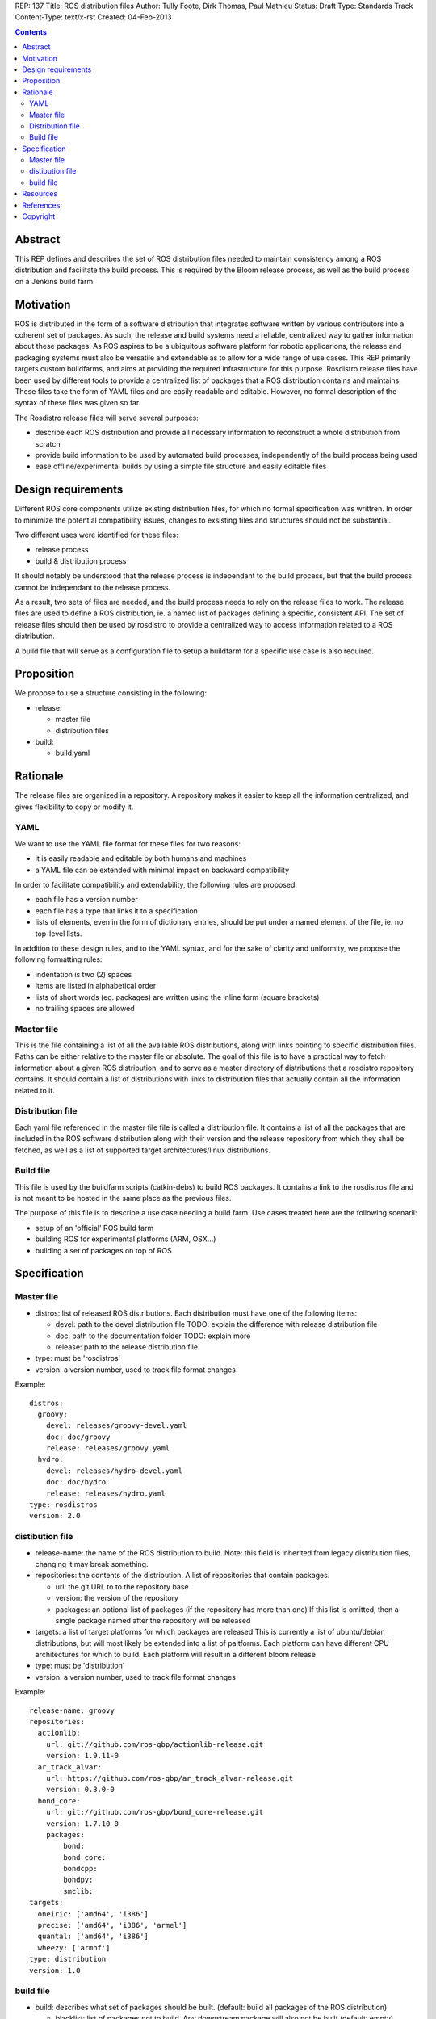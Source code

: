 REP: 137
Title: ROS distribution files
Author: Tully Foote, Dirk Thomas, Paul Mathieu
Status: Draft
Type: Standards Track
Content-Type: text/x-rst
Created: 04-Feb-2013

.. contents::

Abstract
========
This REP defines and describes the set of ROS distribution files needed to
maintain consistency among a ROS distribution and facilitate the build process.
This is required by the Bloom release process, as well as the build process on a
Jenkins build farm.

Motivation
==========
ROS is distributed in the form of a software distribution that integrates
software written by various contributors into a coherent set of packages.
As such, the release and build systems need a reliable, centralized way to
gather information about these packages.
As ROS aspires to be a ubiquitous software platform for robotic applicarions,
the release and packaging systems must also be versatile and extendable as to
allow for a wide range of use cases. This REP primarily targets custom
buildfarms, and aims at providing the required infrastructure for this purpose.
Rosdistro release files have been used by different tools to provide a
centralized list of packages that a ROS distribution contains and maintains.
These files take the form of YAML files and are easily readable and editable.
However, no formal description of the syntax of these files was given so far.

The Rosdistro release files will serve several purposes:

* describe each ROS distribution and provide all necessary information to
  reconstruct a whole distribution from scratch
* provide build information to be used by automated build processes,
  independently of the build process being used
* ease offline/experimental builds by using a simple file structure and easily
  editable files

Design requirements
===================
Different ROS core components utilize existing distribution files, for which no
formal specification was writtren. In order to minimize the potential
compatibility issues, changes to exsisting files and structures should not be
substantial.

Two different uses were identified for these files:

* release process
* build & distribution process

It should notably be understood that the release process is independant to the
build process, but that the build process cannot be independant to the release
process.

As a result, two sets of files are needed, and the build process needs to rely
on the release files to work.
The release files are used to define a ROS distribution, ie. a named list of
packages defining a specific, consistent API.
The set of release files should then be used by rosdistro to provide a
centralized way to access information related to a ROS distribution.

A build file that will serve as a configuration file to setup a buildfarm for a
specific use case is also required.

Proposition
===========
We propose to use a structure consisting in the following:

* release:

  * master file
  * distribution files

* build:

  * build.yaml


Rationale
=========
The release files are organized in a repository. A repository makes it easier
to keep all the information centralized, and gives flexibility to copy or
modify it.

YAML
----
We want to use the YAML file format for these files for two reasons:

* it is easily readable and editable by both humans and machines
* a YAML file can be extended with minimal impact on backward compatibility

In order to facilitate compatibility and extendability, the following rules
are proposed:

* each file has a version number
* each file has a type that links it to a specification
* lists of elements, even in the form of dictionary entries, should be put
  under a named element of the file, ie. no top-level lists.

In addition to these design rules, and to the YAML syntax, and for the sake of
clarity and uniformity, we propose the following formatting rules:

* indentation is two (2) spaces
* items are listed in alphabetical order
* lists of short words (eg. packages) are written using the inline form
  (square brackets)
* no trailing spaces are allowed

Master file
-----------
This is the file containing a list of all the available ROS
distributions, along with links pointing to specific distribution files.
Paths can be either relative to the master file or absolute.
The goal of this file is to have a practical way to fetch information about a
given ROS distribution, and to serve as a master directory of distributions
that a rosdistro repository contains. It should contain a list of distributions
with links to distribution files that actually contain all the information
related to it.

Distribution file
-----------------
Each yaml file referenced in the master file file is called a distribution
file. It contains a list of all the packages that are included in the ROS
software distribution along with their version and the release repository from
which they shall be fetched, as well as a list of supported target
architectures/linux distributions.

Build file
---------
This file is used by the buildfarm scripts (catkin-debs) to build ROS packages.
It contains a link to the rosdistros file and is not meant to be hosted in the
same place as the previous files.

The purpose of this file is to describe a use case needing a build farm.
Use cases treated here are the following scenarii:

* setup of an 'official' ROS build farm
* building ROS for experimental platforms (ARM, OSX...)
* building a set of packages on top of ROS


Specification
=============
Master file
-----------

* distros: list of released ROS distributions. Each distribution must have
  one of the following items:

  * devel: path to the devel distribution file TODO: explain the difference
    with release distribution file
  * doc: path to the documentation folder TODO: explain more
  * release: path to the release distribution file

* type: must be 'rosdistros'
* version: a version number, used to track file format changes

Example:

::

  distros:
    groovy:
      devel: releases/groovy-devel.yaml
      doc: doc/groovy
      release: releases/groovy.yaml
    hydro:
      devel: releases/hydro-devel.yaml
      doc: doc/hydro
      release: releases/hydro.yaml
  type: rosdistros
  version: 2.0


distibution file
----------------

* release-name: the name of the ROS distribution to build. Note: this field is
  inherited from legacy distribution files, changing it may break something.
* repositories: the contents of the distribution. A list of repositories that
  contain packages.

  * url: the git URL to to the repository base
  * version: the version of the repository
  * packages: an optional list of packages (if the repository has more than
    one) If this list is omitted, then a single package named after the
    repository will be released

* targets: a list of target platforms for which packages are released
  This is currently a list of ubuntu/debian distributions, but will most likely
  be extended into a list of paltforms.
  Each platform can have different CPU architectures for which to build. Each
  platform will result in a different bloom release
* type: must be 'distribution'
* version: a version number, used to track file format changes

Example:

::

  release-name: groovy
  repositories:
    actionlib:
      url: git://github.com/ros-gbp/actionlib-release.git
      version: 1.9.11-0
    ar_track_alvar:
      url: https://github.com/ros-gbp/ar_track_alvar-release.git
      version: 0.3.0-0
    bond_core:
      url: git://github.com/ros-gbp/bond_core-release.git
      version: 1.7.10-0
      packages:
          bond:
          bond_core:
          bondcpp:
          bondpy:
          smclib:
  targets:
    oneiric: ['amd64', 'i386']
    precise: ['amd64', 'i386', 'armel']
    quantal: ['amd64', 'i386']
    wheezy: ['armhf']
  type: distribution
  version: 1.0


build file
----------
* build: describes what set of packages should be built. (default: build all
  packages of the ROS distribution)

  * blacklist: list of packages not to build. Any downstream package will also
    not be built (default: empty)
  * build-distro: [bool] build packages from the distribution file (default:yes)
    Note: when not building a whole distro, the build system will need to know
    where to find the required ros software
  * package-list: path to a file containing a list of packages to be built

* targets: specify the target platforms
  (default: build all targets defined in the distribution file)
  Elements of the list are:

  * arch: CPU architecture (default: any)
  * distro: OS variant (default: any)

* type: must be 'build'
* version: a version number, used to track file format changes

Example 1: official ROS build

::

  distribution: groovy
  rosdistro-master: http://raw.github.com/ros/rosdistro/master/rosdistros.yaml
  targets:
    - arch: amd64
    - arch: i386
  type: build
  version: 1.0

Example 2: building for ubuntu precise armel with custom rosdistro repo and
without pr2 support

::

  build:
    blacklist: [pr2-common]
  distribution: groovy
  rosdistros-master: file:///path/to/my/repo/rosdistros-custom.yaml
  targets:
    - arch: armel
      distro: precise
  type: build
  version: 1.0

Example 3: building a set of packages on top of ROS

::

  build:
    build-distro: no
    package-list: file:///path/to/package-list.yaml
  distribution: groovy
  rosdistro-master: http://raw.github.com/ros/rosdistro/master/rosdistros.yaml
  type: build
  version: 1.0


Resources
=========

References
==========
.. [1] (very good reference here)
   (http://a.reference.here/would/be/cool.html)

Copyright
=========
This document has been placed in the public domain.
